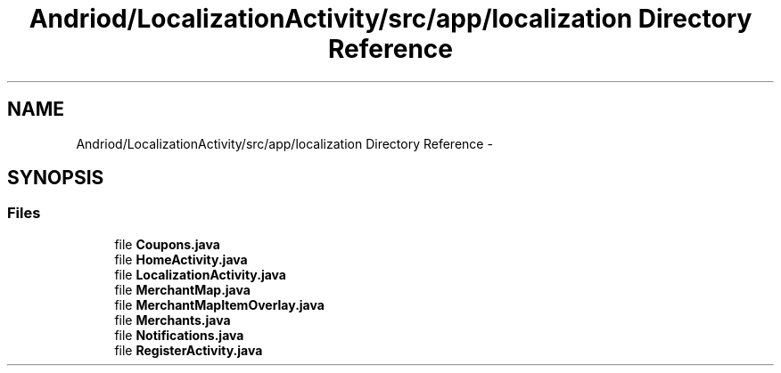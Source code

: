 .TH "Andriod/LocalizationActivity/src/app/localization Directory Reference" 3 "Thu Feb 21 2013" "Version 01" "MCMProject" \" -*- nroff -*-
.ad l
.nh
.SH NAME
Andriod/LocalizationActivity/src/app/localization Directory Reference \- 
.SH SYNOPSIS
.br
.PP
.SS "Files"

.in +1c
.ti -1c
.RI "file \fBCoupons\&.java\fP"
.br
.ti -1c
.RI "file \fBHomeActivity\&.java\fP"
.br
.ti -1c
.RI "file \fBLocalizationActivity\&.java\fP"
.br
.ti -1c
.RI "file \fBMerchantMap\&.java\fP"
.br
.ti -1c
.RI "file \fBMerchantMapItemOverlay\&.java\fP"
.br
.ti -1c
.RI "file \fBMerchants\&.java\fP"
.br
.ti -1c
.RI "file \fBNotifications\&.java\fP"
.br
.ti -1c
.RI "file \fBRegisterActivity\&.java\fP"
.br
.in -1c
